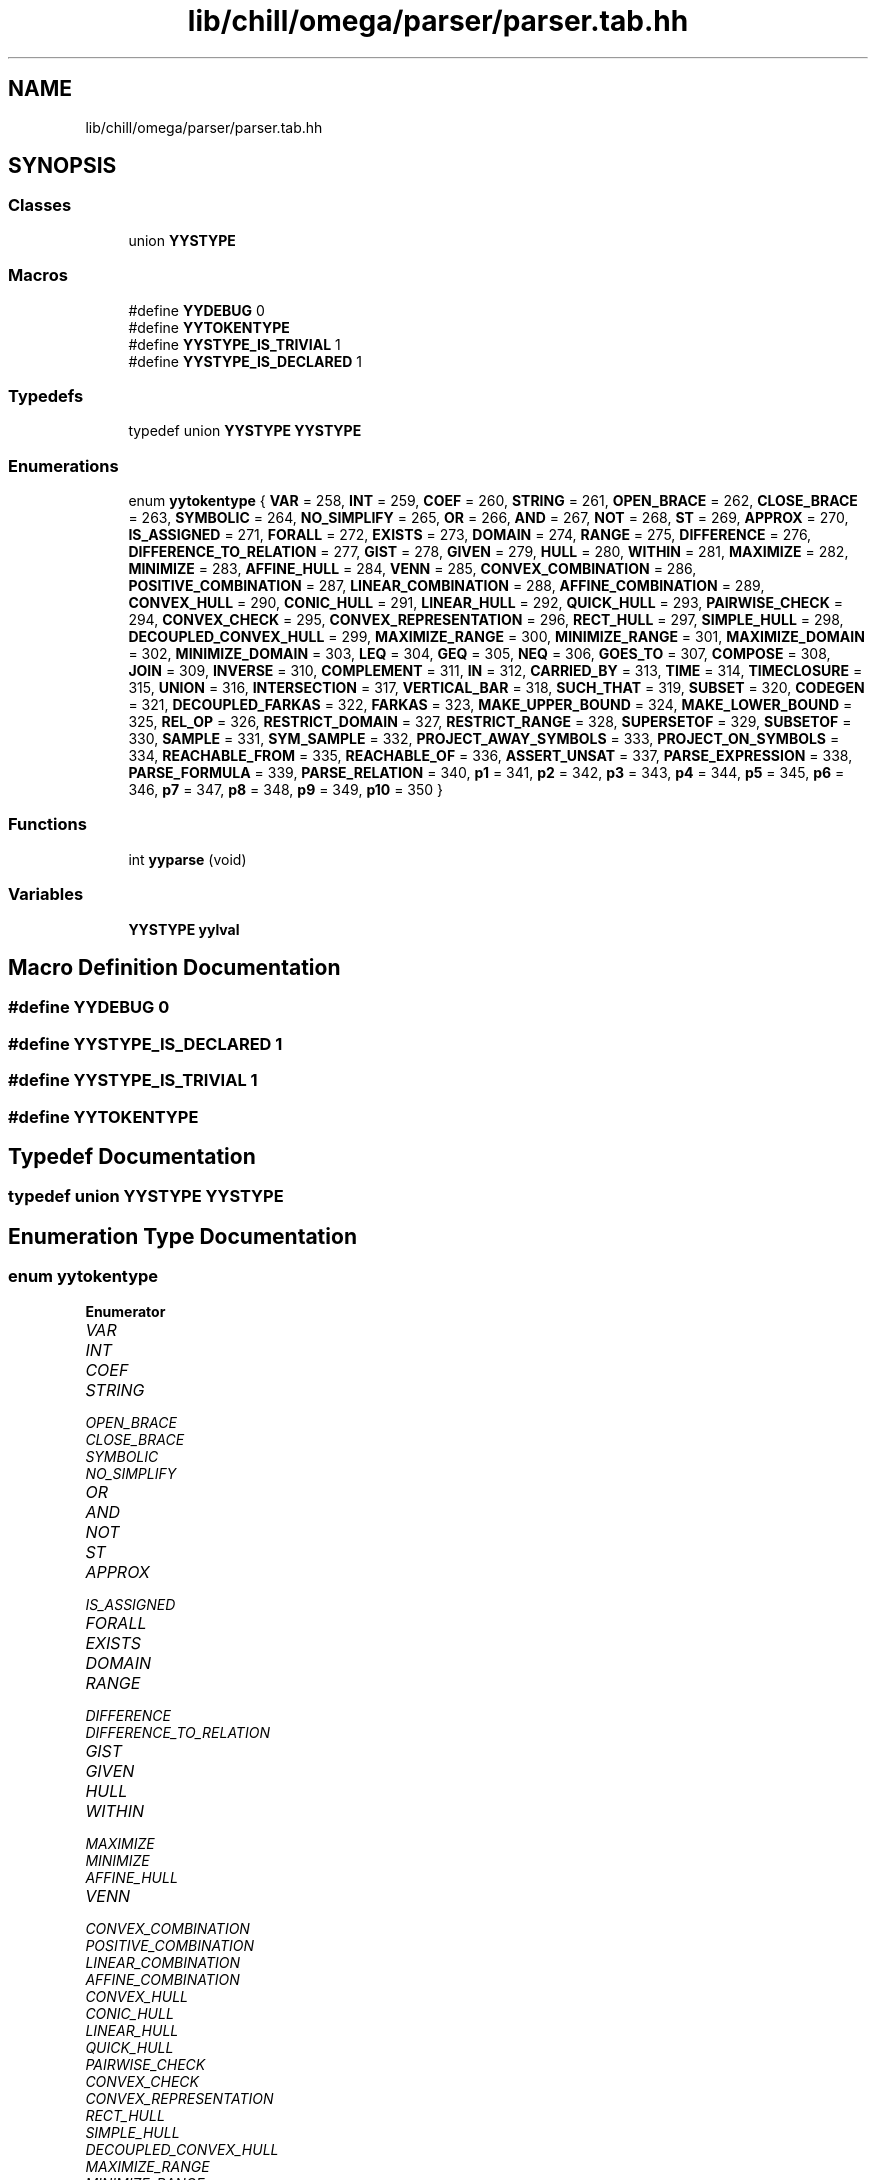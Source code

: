 .TH "lib/chill/omega/parser/parser.tab.hh" 3 "Sun Jul 12 2020" "My Project" \" -*- nroff -*-
.ad l
.nh
.SH NAME
lib/chill/omega/parser/parser.tab.hh
.SH SYNOPSIS
.br
.PP
.SS "Classes"

.in +1c
.ti -1c
.RI "union \fBYYSTYPE\fP"
.br
.in -1c
.SS "Macros"

.in +1c
.ti -1c
.RI "#define \fBYYDEBUG\fP   0"
.br
.ti -1c
.RI "#define \fBYYTOKENTYPE\fP"
.br
.ti -1c
.RI "#define \fBYYSTYPE_IS_TRIVIAL\fP   1"
.br
.ti -1c
.RI "#define \fBYYSTYPE_IS_DECLARED\fP   1"
.br
.in -1c
.SS "Typedefs"

.in +1c
.ti -1c
.RI "typedef union \fBYYSTYPE\fP \fBYYSTYPE\fP"
.br
.in -1c
.SS "Enumerations"

.in +1c
.ti -1c
.RI "enum \fByytokentype\fP { \fBVAR\fP = 258, \fBINT\fP = 259, \fBCOEF\fP = 260, \fBSTRING\fP = 261, \fBOPEN_BRACE\fP = 262, \fBCLOSE_BRACE\fP = 263, \fBSYMBOLIC\fP = 264, \fBNO_SIMPLIFY\fP = 265, \fBOR\fP = 266, \fBAND\fP = 267, \fBNOT\fP = 268, \fBST\fP = 269, \fBAPPROX\fP = 270, \fBIS_ASSIGNED\fP = 271, \fBFORALL\fP = 272, \fBEXISTS\fP = 273, \fBDOMAIN\fP = 274, \fBRANGE\fP = 275, \fBDIFFERENCE\fP = 276, \fBDIFFERENCE_TO_RELATION\fP = 277, \fBGIST\fP = 278, \fBGIVEN\fP = 279, \fBHULL\fP = 280, \fBWITHIN\fP = 281, \fBMAXIMIZE\fP = 282, \fBMINIMIZE\fP = 283, \fBAFFINE_HULL\fP = 284, \fBVENN\fP = 285, \fBCONVEX_COMBINATION\fP = 286, \fBPOSITIVE_COMBINATION\fP = 287, \fBLINEAR_COMBINATION\fP = 288, \fBAFFINE_COMBINATION\fP = 289, \fBCONVEX_HULL\fP = 290, \fBCONIC_HULL\fP = 291, \fBLINEAR_HULL\fP = 292, \fBQUICK_HULL\fP = 293, \fBPAIRWISE_CHECK\fP = 294, \fBCONVEX_CHECK\fP = 295, \fBCONVEX_REPRESENTATION\fP = 296, \fBRECT_HULL\fP = 297, \fBSIMPLE_HULL\fP = 298, \fBDECOUPLED_CONVEX_HULL\fP = 299, \fBMAXIMIZE_RANGE\fP = 300, \fBMINIMIZE_RANGE\fP = 301, \fBMAXIMIZE_DOMAIN\fP = 302, \fBMINIMIZE_DOMAIN\fP = 303, \fBLEQ\fP = 304, \fBGEQ\fP = 305, \fBNEQ\fP = 306, \fBGOES_TO\fP = 307, \fBCOMPOSE\fP = 308, \fBJOIN\fP = 309, \fBINVERSE\fP = 310, \fBCOMPLEMENT\fP = 311, \fBIN\fP = 312, \fBCARRIED_BY\fP = 313, \fBTIME\fP = 314, \fBTIMECLOSURE\fP = 315, \fBUNION\fP = 316, \fBINTERSECTION\fP = 317, \fBVERTICAL_BAR\fP = 318, \fBSUCH_THAT\fP = 319, \fBSUBSET\fP = 320, \fBCODEGEN\fP = 321, \fBDECOUPLED_FARKAS\fP = 322, \fBFARKAS\fP = 323, \fBMAKE_UPPER_BOUND\fP = 324, \fBMAKE_LOWER_BOUND\fP = 325, \fBREL_OP\fP = 326, \fBRESTRICT_DOMAIN\fP = 327, \fBRESTRICT_RANGE\fP = 328, \fBSUPERSETOF\fP = 329, \fBSUBSETOF\fP = 330, \fBSAMPLE\fP = 331, \fBSYM_SAMPLE\fP = 332, \fBPROJECT_AWAY_SYMBOLS\fP = 333, \fBPROJECT_ON_SYMBOLS\fP = 334, \fBREACHABLE_FROM\fP = 335, \fBREACHABLE_OF\fP = 336, \fBASSERT_UNSAT\fP = 337, \fBPARSE_EXPRESSION\fP = 338, \fBPARSE_FORMULA\fP = 339, \fBPARSE_RELATION\fP = 340, \fBp1\fP = 341, \fBp2\fP = 342, \fBp3\fP = 343, \fBp4\fP = 344, \fBp5\fP = 345, \fBp6\fP = 346, \fBp7\fP = 347, \fBp8\fP = 348, \fBp9\fP = 349, \fBp10\fP = 350 }"
.br
.in -1c
.SS "Functions"

.in +1c
.ti -1c
.RI "int \fByyparse\fP (void)"
.br
.in -1c
.SS "Variables"

.in +1c
.ti -1c
.RI "\fBYYSTYPE\fP \fByylval\fP"
.br
.in -1c
.SH "Macro Definition Documentation"
.PP 
.SS "#define YYDEBUG   0"

.SS "#define YYSTYPE_IS_DECLARED   1"

.SS "#define YYSTYPE_IS_TRIVIAL   1"

.SS "#define YYTOKENTYPE"

.SH "Typedef Documentation"
.PP 
.SS "typedef union \fBYYSTYPE\fP \fBYYSTYPE\fP"

.SH "Enumeration Type Documentation"
.PP 
.SS "enum \fByytokentype\fP"

.PP
\fBEnumerator\fP
.in +1c
.TP
\fB\fIVAR \fP\fP
.TP
\fB\fIINT \fP\fP
.TP
\fB\fICOEF \fP\fP
.TP
\fB\fISTRING \fP\fP
.TP
\fB\fIOPEN_BRACE \fP\fP
.TP
\fB\fICLOSE_BRACE \fP\fP
.TP
\fB\fISYMBOLIC \fP\fP
.TP
\fB\fINO_SIMPLIFY \fP\fP
.TP
\fB\fIOR \fP\fP
.TP
\fB\fIAND \fP\fP
.TP
\fB\fINOT \fP\fP
.TP
\fB\fIST \fP\fP
.TP
\fB\fIAPPROX \fP\fP
.TP
\fB\fIIS_ASSIGNED \fP\fP
.TP
\fB\fIFORALL \fP\fP
.TP
\fB\fIEXISTS \fP\fP
.TP
\fB\fIDOMAIN \fP\fP
.TP
\fB\fIRANGE \fP\fP
.TP
\fB\fIDIFFERENCE \fP\fP
.TP
\fB\fIDIFFERENCE_TO_RELATION \fP\fP
.TP
\fB\fIGIST \fP\fP
.TP
\fB\fIGIVEN \fP\fP
.TP
\fB\fIHULL \fP\fP
.TP
\fB\fIWITHIN \fP\fP
.TP
\fB\fIMAXIMIZE \fP\fP
.TP
\fB\fIMINIMIZE \fP\fP
.TP
\fB\fIAFFINE_HULL \fP\fP
.TP
\fB\fIVENN \fP\fP
.TP
\fB\fICONVEX_COMBINATION \fP\fP
.TP
\fB\fIPOSITIVE_COMBINATION \fP\fP
.TP
\fB\fILINEAR_COMBINATION \fP\fP
.TP
\fB\fIAFFINE_COMBINATION \fP\fP
.TP
\fB\fICONVEX_HULL \fP\fP
.TP
\fB\fICONIC_HULL \fP\fP
.TP
\fB\fILINEAR_HULL \fP\fP
.TP
\fB\fIQUICK_HULL \fP\fP
.TP
\fB\fIPAIRWISE_CHECK \fP\fP
.TP
\fB\fICONVEX_CHECK \fP\fP
.TP
\fB\fICONVEX_REPRESENTATION \fP\fP
.TP
\fB\fIRECT_HULL \fP\fP
.TP
\fB\fISIMPLE_HULL \fP\fP
.TP
\fB\fIDECOUPLED_CONVEX_HULL \fP\fP
.TP
\fB\fIMAXIMIZE_RANGE \fP\fP
.TP
\fB\fIMINIMIZE_RANGE \fP\fP
.TP
\fB\fIMAXIMIZE_DOMAIN \fP\fP
.TP
\fB\fIMINIMIZE_DOMAIN \fP\fP
.TP
\fB\fILEQ \fP\fP
.TP
\fB\fIGEQ \fP\fP
.TP
\fB\fINEQ \fP\fP
.TP
\fB\fIGOES_TO \fP\fP
.TP
\fB\fICOMPOSE \fP\fP
.TP
\fB\fIJOIN \fP\fP
.TP
\fB\fIINVERSE \fP\fP
.TP
\fB\fICOMPLEMENT \fP\fP
.TP
\fB\fIIN \fP\fP
.TP
\fB\fICARRIED_BY \fP\fP
.TP
\fB\fITIME \fP\fP
.TP
\fB\fITIMECLOSURE \fP\fP
.TP
\fB\fIUNION \fP\fP
.TP
\fB\fIINTERSECTION \fP\fP
.TP
\fB\fIVERTICAL_BAR \fP\fP
.TP
\fB\fISUCH_THAT \fP\fP
.TP
\fB\fISUBSET \fP\fP
.TP
\fB\fICODEGEN \fP\fP
.TP
\fB\fIDECOUPLED_FARKAS \fP\fP
.TP
\fB\fIFARKAS \fP\fP
.TP
\fB\fIMAKE_UPPER_BOUND \fP\fP
.TP
\fB\fIMAKE_LOWER_BOUND \fP\fP
.TP
\fB\fIREL_OP \fP\fP
.TP
\fB\fIRESTRICT_DOMAIN \fP\fP
.TP
\fB\fIRESTRICT_RANGE \fP\fP
.TP
\fB\fISUPERSETOF \fP\fP
.TP
\fB\fISUBSETOF \fP\fP
.TP
\fB\fISAMPLE \fP\fP
.TP
\fB\fISYM_SAMPLE \fP\fP
.TP
\fB\fIPROJECT_AWAY_SYMBOLS \fP\fP
.TP
\fB\fIPROJECT_ON_SYMBOLS \fP\fP
.TP
\fB\fIREACHABLE_FROM \fP\fP
.TP
\fB\fIREACHABLE_OF \fP\fP
.TP
\fB\fIASSERT_UNSAT \fP\fP
.TP
\fB\fIPARSE_EXPRESSION \fP\fP
.TP
\fB\fIPARSE_FORMULA \fP\fP
.TP
\fB\fIPARSE_RELATION \fP\fP
.TP
\fB\fIp1 \fP\fP
.TP
\fB\fIp2 \fP\fP
.TP
\fB\fIp3 \fP\fP
.TP
\fB\fIp4 \fP\fP
.TP
\fB\fIp5 \fP\fP
.TP
\fB\fIp6 \fP\fP
.TP
\fB\fIp7 \fP\fP
.TP
\fB\fIp8 \fP\fP
.TP
\fB\fIp9 \fP\fP
.TP
\fB\fIp10 \fP\fP
.SH "Function Documentation"
.PP 
.SS "int yyparse (void)"

.SH "Variable Documentation"
.PP 
.SS "\fBYYSTYPE\fP yylval"

.SH "Author"
.PP 
Generated automatically by Doxygen for My Project from the source code\&.
